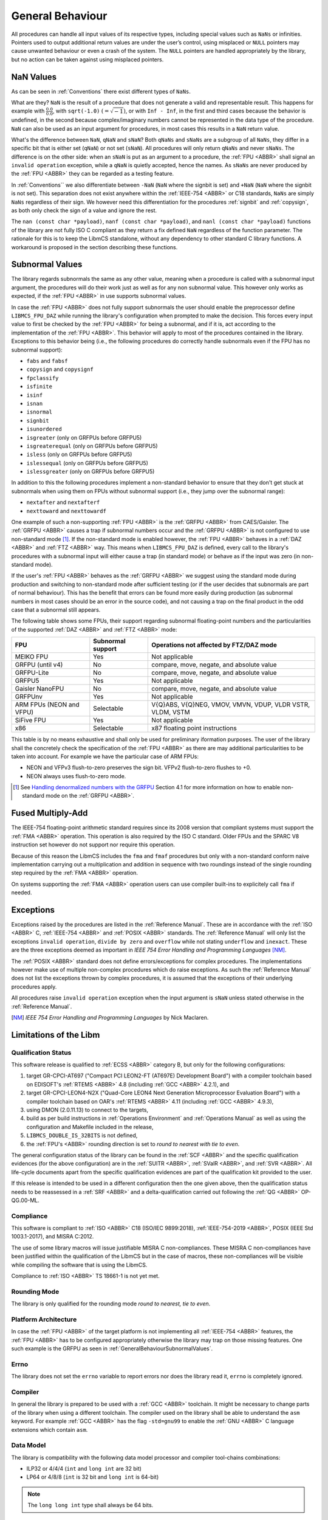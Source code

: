 General Behaviour
=================

All procedures can handle all input values of its respective types, including special values such as ``NaNs`` or infinities. Pointers used to output additional return values are under the user’s control, using misplaced or ``NULL`` pointers may cause unwanted behaviour or even a crash of the system. The ``NULL`` pointers are handled appropriately by the library, but no action can be taken against using misplaced pointers.

NaN Values
~~~~~~~~~

As can be seen in :ref:`Conventions` there exist different types of ``NaNs``.

What are they? ``NaN`` is the result of a procedure that does not generate a valid and representable result. This happens for example with :math:`\frac{0.0}{0.0}`, with ``sqrt(-1.0)`` :math:`(= \sqrt{-1})`, or with ``Inf - Inf``, in the first and third cases because the behavior is undefined, in the second because complex/imaginary numbers cannot be represented in the data type of the procedure. ``NaN`` can also be used as an input argument for procedures, in most cases this results in a ``NaN`` return value.

What's the difference between ``NaN``, ``qNaN`` and ``sNaN``? Both ``qNaNs`` and ``sNaNs`` are a subgroup of all ``NaNs``, they differ in a specific bit that is either set (``qNaN``) or not set (``sNaN``). All procedures will only return ``qNaNs`` and never ``sNaNs``. The difference is on the other side: when an ``sNaN`` is put as an argument to a procedure, the :ref:`FPU <ABBR>` shall signal an ``invalid operation`` exception, while a ``qNaN`` is quietly accepted, hence the names. As ``sNaNs`` are never produced by the :ref:`FPU <ABBR>` they can be regarded as a testing feature.

In :ref:`Conventions`` we also differentiate between ``-NaN`` (``NaN`` where the signbit is set) and ``+NaN`` (``NaN`` where the signbit is not set). This separation does not exist anywhere within the :ref:`IEEE-754 <ABBR>` or C18 standards, ``NaNs`` are simply ``NaNs`` regardless of their sign. We however need this differentiation for the procedures :ref:`signbit` and :ref:`copysign`, as both only check the sign of a value and ignore the rest.

The ``nan (const char *payload)``, ``nanf (const char *payload)``, and ``nanl (const char *payload)`` functions of the library are not fully ISO C compliant as they return a fix defined ``NaN`` regardless of the function parameter. The rationale for this is to keep the LibmCS standalone, without any dependency to other standard C library functions. A workaround is proposed in the section describing these functions.

.. _GeneralBehaviourSubnormalValues:

Subnormal Values
~~~~~~~~~~~~~~~~

The library regards subnormals the same as any other value, meaning when a procedure is called with a subnormal input argument, the procedures will do their work just as well as for any non subnormal value. This however only works as expected, if the :ref:`FPU <ABBR>` in use supports subnormal values.

In case the :ref:`FPU <ABBR>` does not fully support subnormals the user should enable the preprocessor define ``LIBMCS_FPU_DAZ`` while running the library's configuration when prompted to make the decision. This forces every input value to first be checked by the :ref:`FPU <ABBR>` for being a subnormal, and if it is, act according to the implementation of the :ref:`FPU <ABBR>`. This behavior will apply to most of the procedures contained in the library. Exceptions to this behavior being (i.e., the following procedures do correctly handle subnormals even if the FPU has no subnormal support):

* ``fabs`` and ``fabsf``
* ``copysign`` and ``copysignf``
* ``fpclassify``
* ``isfinite``
* ``isinf``
* ``isnan``
* ``isnormal``
* ``signbit``
* ``isunordered``
* ``isgreater`` (only on GRFPUs before GRFPU5)
* ``isgreaterequal`` (only on GRFPUs before GRFPU5)
* ``isless`` (only on GRFPUs before GRFPU5)
* ``islessequal`` (only on GRFPUs before GRFPU5)
* ``islessgreater`` (only on GRFPUs before GRFPU5)

In addition to this the following procedures implement a non-standard behavior to ensure that they don't get stuck at subnormals when using them on FPUs without subnormal support (i.e., they jump over the subnormal range):

* ``nextafter`` and ``nextafterf``
* ``nexttoward`` and ``nexttowardf``

One example of such a non-supporting :ref:`FPU <ABBR>` is the :ref:`GRFPU <ABBR>` from CAES/Gaisler. The :ref:`GRFPU <ABBR>` causes a trap if subnormal numbers occur and the :ref:`GRFPU <ABBR>` is not configured to use non-standard mode [#]_. If the non-standard mode is enabled however, the :ref:`FPU <ABBR>` behaves in a :ref:`DAZ <ABBR>` and :ref:`FTZ <ABBR>` way. This means when ``LIBMCS_FPU_DAZ`` is defined, every call to the library's procedures with a subnormal input will either cause a trap (in standard mode) or behave as if the input was zero (in non-standard mode).

If the user's :ref:`FPU <ABBR>` behaves as the :ref:`GRFPU <ABBR>` we suggest using the standard mode during production and switching to non-standard mode after sufficient testing (or if the user decides that subnormals are part of normal behaviour). This has the benefit that errors can be found more easily during production (as subnormal numbers in most cases should be an error in the source code), and not causing a trap on the final product in the odd case that a subnormal still appears.

The following table shows some FPUs, their support regarding subnormal floating-point numbers and the particularities of the supported :ref:`DAZ <ABBR>` and :ref:`FTZ <ABBR>` mode:

+--------------------------+-----------------------+-------------------------------------------------------------+
| FPU                      | Subnormal support     | Operations not affected by FTZ/DAZ mode                     |
+==========================+=======================+=============================================================+
| MEIKO FPU                |                Yes    | Not applicable                                              |
+--------------------------+-----------------------+-------------------------------------------------------------+
| GRFPU (until v4)         |                 No    | compare, move, negate, and absolute value                   |
+--------------------------+-----------------------+-------------------------------------------------------------+
| GRFPU-Lite               |                 No    | compare, move, negate, and absolute value                   |
+--------------------------+-----------------------+-------------------------------------------------------------+
| GRFPU5                   |                Yes    | Not applicable                                              |
+--------------------------+-----------------------+-------------------------------------------------------------+
| Gaisler NanoFPU          |                 No    | compare, move, negate, and absolute value                   |
+--------------------------+-----------------------+-------------------------------------------------------------+
| GRFPUnv                  |                Yes    | Not applicable                                              |
+--------------------------+-----------------------+-------------------------------------------------------------+
| ARM FPUs (NEON and VFPU) |            Selectable | V{Q}ABS, V{Q}NEG, VMOV, VMVN, VDUP, VLDR VSTR, VLDM, VSTM   |
+--------------------------+-----------------------+-------------------------------------------------------------+
| SiFive FPU               |                Yes    | Not applicable                                              |
+--------------------------+-----------------------+-------------------------------------------------------------+
| x86                      |            Selectable | x87 floating point instructions                             |
+--------------------------+-----------------------+-------------------------------------------------------------+

This table is by no means exhaustive and shall only be used for preliminary iformation purposes. The user of the library shall the concretely check the specification of the :ref:`FPU <ABBR>` as there are may additional particularities to be taken into account. For example we have the particular case of ARM FPUs:

* NEON and VFPv3 flush-to-zero preserves the sign bit. VFPv2 flush-to-zero flushes to +0.
* NEON always uses flush-to-zero mode.

.. [#] See `Handling denormalized numbers with the GRFPU <http://www.gaisler.com/doc/antn/GRLIB-AN-0007.pdf>`_ Section 4.1 for more information on how to enable non-standard mode on the :ref:`GRFPU <ABBR>`.

Fused Multiply-Add
~~~~~~~~~~~~~~~~~~

The IEEE-754 floating-point arithmetic standard requires since its 2008 version that compliant systems must support the :ref:`FMA <ABBR>` operation. This operation is also required by the ISO C standard. Older FPUs and the SPARC V8 instruction set however do not support nor require this operation. 

Because of this reason the LibmCS includes the ``fma`` and ``fmaf`` procedures but only with a non-standard conform naive implementation carrying out a multiplication and addition in sequence with two roundings instead of the single rounding step required by the :ref:`FMA <ABBR>` operation.

On systems supporting the :ref:`FMA <ABBR>` operation users can use compiler built-ins to explicitely call ``fma`` if needed.

Exceptions
~~~~~~~~~~

Exceptions raised by the procedures are listed in the :ref:`Reference Manual`. These are in accordance with the :ref:`ISO <ABBR>` C, :ref:`IEEE-754 <ABBR>` and :ref:`POSIX <ABBR>` standards. The :ref:`Reference Manual` will only list the exceptions ``invalid operation``, ``divide by zero`` and ``overflow`` while not stating ``underflow`` and ``inexact``. These are the three exceptions deemed as important in *IEEE 754 Error Handling and Programming Languages* [NM]_.

The :ref:`POSIX <ABBR>` standard does not define errors/exceptions for complex procedures. The implementations however make use of multiple non-complex procedures which do raise exceptions. As such the :ref:`Reference Manual` does not list the exceptions thrown by complex procedures, it is assumed that the exceptions of their underlying procedures apply.

All procedures raise ``invalid operation`` exception when the input argument is ``sNaN`` unless stated otherwise in the :ref:`Reference Manual`.

.. [NM] *IEEE 754 Error Handling and Programming Languages* by Nick Maclaren.

Limitations of the Libm
~~~~~~~~~~~~~~~~~~~~~~~

Qualification Status
^^^^^^^^^^^^^^^^^^^^^^^^

This software release is qualified to :ref:`ECSS <ABBR>` category B, but only for the following configurations:

#. target GR-CPCI-AT697 ("Compact PCI LEON2-FT (AT697E) Development Board") with a compiler toolchain based on EDISOFT's :ref:`RTEMS <ABBR>` 4.8 (including :ref:`GCC <ABBR>` 4.2.1), and
#. target GR-CPCI-LEON4-N2X ("Quad-Core LEON4 Next Generation Microprocessor Evaluation Board") with a compiler toolchain based on OAR's :ref:`RTEMS <ABBR>` 4.11 (including :ref:`GCC <ABBR>` 4.9.3),
#. using DMON (2.0.11.13) to connect to the targets,
#. build as per build instructions in :ref:`Operations Environment` and :ref:`Operations Manual` as well as using the configuration and Makefile included in the release,
#. ``LIBMCS_DOUBLE_IS_32BITS`` is not defined,
#. the :ref:`FPU's <ABBR>` rounding direction is set to *round to nearest with tie to even*.

The general configuration status of the library can be found in the :ref:`SCF <ABBR>` and the specific qualification evidences (for the above configuration) are in the :ref:`SUITR <ABBR>`, :ref:`SValR <ABBR>`, and :ref:`SVR <ABBR>`. All life-cycle documents apart from the specific qualification evidences are part of the qualification kit provided to the user.

If this release is intended to be used in a different configuration then the one given above, then the qualification status needs to be reassessed in a :ref:`SRF <ABBR>` and a delta-qualification carried out following the :ref:`QG <ABBR>` OP-QG.00-ML.

Compliance
^^^^^^^^^^^^^^^^^^^^^^^^

This software is compliant to :ref:`ISO <ABBR>` C18 (ISO/IEC 9899:2018), :ref:`IEEE-754-2019 <ABBR>`, POSIX (IEEE Std 1003.1-2017), and MISRA C:2012.

The use of some library macros will issue justifiable MISRA C non-compliances. These MISRA C non-compliances have been justified within the qualification of the LibmCS but in the case of macros, these non-compliances will be visible while compiling the software that is using the LibmCS.

Compliance to :ref:`ISO <ABBR>` TS 18661-1 is not yet met.

Rounding Mode
^^^^^^^^^^^^^^^^^^^^^^^^

The library is only qualified for the rounding mode *round to nearest, tie to even*.

Platform Architecture
^^^^^^^^^^^^^^^^^^^^^^^^

In case the :ref:`FPU <ABBR>` of the target platform is not implementing all :ref:`IEEE-754 <ABBR>` features, the :ref:`FPU <ABBR>` has to be configured appropriately otherwise the library may trap on those missing features. One such example is the GRFPU as seen in :ref:`GeneralBehaviourSubnormalValues`.

Errno
^^^^^^^^^^^^^^^^^^^^^^^^

The library does not set the ``errno`` variable to report errors nor does the library read it, ``errno`` is completely ignored.

Compiler
^^^^^^^^^^^^^^^^^^^^^^^^

In general the library is prepared to be used with a :ref:`GCC <ABBR>` toolchain. It might be necessary to change parts of the library when using a different toolchain.
The compiler used on the library shall be able to understand the ``asm`` keyword. For example :ref:`GCC <ABBR>` has the flag ``-std=gnu99`` to enable the :ref:`GNU <ABBR>` C language extensions which contain ``asm``.

Data Model
^^^^^^^^^^^^^^^^^^^^^^^^

The library is compatibility with the following data model processor and compiler tool-chains combinations:

* ILP32 or 4/4/4 (``int`` and ``long int`` are 32 bit)
* LP64 or 4/8/8 (``int`` is 32 bit and ``long int`` is 64-bit)

.. note::
   The ``long long int`` type shall always be 64 bits.  

Bessel functions
^^^^^^^^^^^^^^^^^^^^^^^^

The procedures :ref:`jn` and :ref:`yn` have only been qualified until an ``n`` value of 15. If you for some reason need to use them with higher values for ``n``, just change the value in the unit- and validation-tests. The other Bessel procedures (:ref:`j0`, :ref:`j1`, :ref:`y0`, and :ref:`y1`) however are fully qualified.

Complex procedures
^^^^^^^^^^^^^^^^^^^^^^^^

The complex procedures have a lower number of requirements than the procedures defined in ``math.h`` and are less detailed. This mirrors what happens in the :ref:`ISO <ABBR>` C and :ref:`POSIX <ABBR>` standards where far less information and requirements are defined for these procedures. As such their requirements fall short of what one could usually expect for Cat. B software. However the fact that these procedures are seldom if ever used in flight and critical software justifies their subpar requirements, while their existence is justified by the need to be able to integrate the library with other :ref:`COTS <ABBR>` software without restrictions (be aware that having them for integration purposes does not necessarily mean that they are used by other software components but that they expect them to exist).

fenv.h
^^^^^^

The mathematical library contains the header file ``fenv.h``. It declares - but does not implement - the functionalities listed in this section. The ``fenv.h`` header does not contain type definitions nor macros. This header file is only provided as the starting point for the user of the library to implement their own ``fenv.h`` as it is highly hardware dependent. Inclusion of the ``fenv.h`` file in an unmodified version produces an error at compile time, which should be removed by the user after implementing their own procedures. The library also provides an implementation file ``fenv.c`` which contains stub implementations for all procedures in ``fenv.h`` which simply return :math:`-1` which is a valid return value for all procedures and denotes that an error has accrued while calling said procedure. User software will have to check for negative output values anyway as this is how the procedures are defined to give notice of errors. As such this is a reliable way to tell the user that an implementation of the procedures still needs to be provided.

A custom ``fenv.h`` file needs to contain the type definition of ``fenv_t`` and ``fexcept_t`` provided by the user:

* ``fenv_t`` represents the entire state of the floating-point environment including its status flags and control modes.
* ``fexcept_t`` represents the state of all floating-point status flags collectively, including the active floating-point exceptions along with additional information the implementation associates with their status.

A custom ``fenv.h`` file needs to contain the following defines and constants:

* Constants which need to contain the position of their respective exception flag in the given hardware environment in the form of a bitmask (and as such be easily combineable), their type is ``int`` and should be used by the functions ``feclearexcept``, ``feraiseexcept``, ``fegetexceptflag`` and ``fesetexceptflag``:

   * ``FE_DIVBYZERO``
   * ``FE_INEXACT``
   * ``FE_INVALID``
   * ``FE_OVERFLOW``
   * ``FE_UNDERFLOW``
   * ``FE_ALL_EXCEPT``

* Constants which need to represent the given rounding mode in the given hardware environment, their type is ``int`` and should be used by the functions ``fegetround`` and ``fesetround``:

   * ``FE_DOWNWARD``
   * ``FE_TONEAREST``
   * ``FE_TOWARDSZERO``
   * ``FE_UPWARD``

* Constant pointer to access the environment in the given hardware environment, the type is ``fenv_t*`` and should be used as input for the functions ``fesetenv`` and ``fegetenv``:

   * ``FE_DFL_ENV``

These are the expected procedures of a proper ``fenv.h`` implementation:

* Floating-point Exceptions

   #. Clear floating-point exceptions

      * ``int feclearexcept(int excepts)``

   #. Raise floating-point exceptions

      * ``int feraiseexcept(int excepts)``

   #. Get floating-point exception flags

      * ``int fegetexceptflag(fexcept_t* flagp, int excepts)``

   #. Set floating-point exception flags

      * ``int fesetexceptflag(const fexcept_t* flagp, int excepts)``

* Rounding Direction

   #. Get rounding direction mode

      * ``int fegetround(void)``

   #. Set rounding direction mode

      * ``int fesetround(int rdir)``

* Entire Environment

   #. Get floating-point environment

      * ``int fegetenv(fenv_t* envp)``

   #. Set floating-point environment

      * ``int fesetenv(const fenv_t* envp)``

   #. Hold floating-point exceptions

      * ``int feholdexcept(fenv_t* envp)``

   #. Update floating-point environment

      * ``int feupdateenv(const fenv_t* envp)``

* Other

   #. Test for floating-point exceptions

      * ``int fetestexcept(int excepts)``

A typical use of the floating-point environment for critical systems will anyways be a direct writing to the floating point registers once during initialization (e.g., setting the rounding mode) thus, avoiding the interface provided by ``fenv.h``.

tgmath.h
^^^^^^^^

The mathematical library contains the header file ``tgmath.h`` which except for adding an error message upon compilation has not been changed from its ``Newlib`` state. ``tgmath.h`` procedures are not qualified.

Inclusion of the ``tgmath.h`` file produces an intentional error at compile time. Contrary to the ``fenv.h`` header file we descourage any use of the ``tgmath.h`` header and suggest users to not create their own. Type generic function calls should never be used in critical software.

Thread Safety and Reentrancy
^^^^^^^^^^^^^^^^^^^^^^^^^^^^

The library is thread safe and reentrant. For software that is using the library it has to be noted that usage of the ``signgam`` variable is not thread safe when executing the ``lgamma`` procedures on
multiple threads at once, as each procedure call operates on the same variable. This is a limitation forced on the library by the :ref:`POSIX <ABBR>` standard that demands the availability of the ``signgam`` global variable.

Other Header Files
^^^^^^^^^^^^^^^^^^^^^^^^

The library does not contain any externally available header files other than those that should be part of a ``libm`` according to the ISO C and :ref:`POSIX <ABBR>` standards. It contains ``math.h``, ``complex.h``, ``fenv.h``, and ``tgmath.h``, although the limitations of the latter two have already been stated in this chapter. This means there will be no ``float.h`` or ``limits.h`` or any other header that does not belong into a ``libm``. All those headers need to be provided by the toolchain.

Assert Usage
~~~~~~~~~~~~~~~~~~~~~~~~~~~~~

The library contains an ``assert`` in its source code. More specifically assertions are used in the :ref:`frexp`, :ref:`modf` and :ref:`remquo` procedures to ensure that the library does not cause a trap when the procedures are called with a NULL-pointer.

The implementation of the library assumes that the used toolchain contains an ``assert.h`` file with the standard implementation of ``assert``. That being the case, the ``assert`` can be disabled by defining ``NDEBUG`` either in source code or during compilation. The easiest way to do this would be using the ``make release`` command.

It is of course possible to add your own definition of ``assert`` using a custom ``assert.h`` file.

We suggest enabling the ``assert`` during production and disabling it after sufficient testing. This has the benefit that errors can be found more easily during production, and not having the assertion in the object code of the final product.

Modular Arithmetic Procedures
~~~~~~~~~~~~~~~~~~~~~~~~~~~~~

As the modular arithmetic functions are often a source of confusion we want to use this section to show the differences between the modular arithmetic functions and give examples for each. This information is specific to the C programming language, and the C99 and :ref:`IEEE-754 <ABBR>` standards.

Modulus Operator: ``%``
^^^^^^^^^^^^^^^^^^^^^^^^^^^^

Although this operator is not part of the library but of the C language itself, we include it here to complete the overview of modular arithmetic. The ``%`` operator is specific to integers and shall only be used with integer types. The result of using the ``%`` operator is the remainder of using the ``/`` operator on the same operands. Given two variables ``a`` and ``b`` the following must be true: :math:`a \% b = a - (\frac{a}{b} \cdot b)` with integral truncation of :math:`\frac{a}{b}` towards zero.

Examples:

+-----------+------------+-------------+--------------+
| 4 % 1 = 0 | 4 % -1 = 0 | -4 % 1 =  0 | -4 % -1 =  0 |
+-----------+------------+-------------+--------------+
| 4 % 2 = 0 | 4 % -2 = 0 | -4 % 2 =  0 | -4 % -2 =  0 |
+-----------+------------+-------------+--------------+
| 4 % 3 = 1 | 4 % -3 = 1 | -4 % 3 = -1 | -4 % -3 = -1 |
+-----------+------------+-------------+--------------+
| 4 % 4 = 0 | 4 % -4 = 0 | -4 % 4 =  0 | -4 % -4 =  0 |
+-----------+------------+-------------+--------------+
| 4 % 5 = 4 | 4 % -5 = 4 | -4 % 5 = -4 | -4 % -5 = -4 |
+-----------+------------+-------------+--------------+
| 4 % 6 = 4 | 4 % -6 = 4 | -4 % 6 = -4 | -4 % -6 = -4 |
+-----------+------------+-------------+--------------+

The fmod procedure
^^^^^^^^^^^^^^^^^^^^^^^^^^^^

The :ref:`fmod` procedure returns the remainder of :math:`x` divided by :math:`y`. Given two variables :math:`x` and :math:`y` the following must be true: :math:`fmod(x, y) = x - n \cdot y`, for an integer :math:`n` such that the result has the same sign as :math:`x` and magnitude less than the magnitude of :math:`y`. If :math:`y` is zero the result will be ``qNaN``.

Examples:

+--------------+--------+---+---------------+--------+---+---------------+--------+---+----------------+--------+
| Input (x, y) | Return |   | Input (x, y)  | Return |   | Input (x, y)  | Return |   | Input (x, y)   | Return |
+==============+========+===+===============+========+===+===============+========+===+================+========+
| (3.14, 0.2)  | 0.14   |   | (3.14, -0.2)  | 0.14   |   | (-3.14, 0.2)  | -0.14  |   | (-3.14, -0.2)  | -0.14  |
+--------------+--------+   +---------------+--------+   +---------------+--------+   +----------------+--------+
| (3.14, 1.0)  | 0.14   |   | (3.14, -1.0)  | 0.14   |   | (-3.14, 1.0)  | -0.14  |   | (-3.14, -1.0)  | -0.14  |
+--------------+--------+   +---------------+--------+   +---------------+--------+   +----------------+--------+
| (3.14, 1.5)  | 0.14   |   | (3.14, -1.5)  | 0.14   |   | (-3.14, 1.5)  | -0.14  |   | (-3.14, -1.5)  | -0.14  |
+--------------+--------+   +---------------+--------+   +---------------+--------+   +----------------+--------+
| (3.14, 2.0)  | 1.14   |   | (3.14, -2.0)  | 1.14   |   | (-3.14, 2.0)  | -1.14  |   | (-3.14, -2.0)  | -1.14  |
+--------------+--------+   +---------------+--------+   +---------------+--------+   +----------------+--------+
| (3.14, 2.34) | 0.80   |   | (3.14, -2.34) | 0.80   |   | (-3.14, 2.34) | -0.80  |   | (-3.14, -2.34) | -0.80  |
+--------------+--------+   +---------------+--------+   +---------------+--------+   +----------------+--------+
| (3.14, 3.0)  | 0.14   |   | (3.14, -3.0)  | 0.14   |   | (-3.14, 3.0)  | -0.14  |   | (-3.14, -3.0)  | -0.14  |
+--------------+--------+   +---------------+--------+   +---------------+--------+   +----------------+--------+
| (3.14, 3.7)  | 3.14   |   | (3.14, -3.7)  | 3.14   |   | (-3.14, 3.7)  | -3.14  |   | (-3.14, -3.7)  | -3.14  |
+--------------+--------+   +---------------+--------+   +---------------+--------+   +----------------+--------+
| (3.14, 4.0)  | 3.14   |   | (3.14, -4.0)  | 3.14   |   | (-3.14, 4.0)  | -3.14  |   | (-3.14, -4.0)  | -3.14  |
+--------------+--------+---+---------------+--------+---+---------------+--------+---+----------------+--------+

The remainder and remquo procedures
^^^^^^^^^^^^^^^^^^^^^^^^^^^^^^^^^^^^^^^^^^^^^^^^^^^^

The :ref:`remainder` and :ref:`remquo` procedures returns the remainder of :math:`x` divided by :math:`y`. Given two variables :math:`x` and :math:`y` the following must be true: :math:`remainder(x, y) = x - n \cdot y`, where :math:`n` is the integer nearest to the exact result of :math:`\frac{x}{y}` (when the exact result is exactly in the middle of two integers, :math:`n` is even). If :math:`y` is zero the result will be ``qNaN``.

Examples:

+--------------+--------+---+---------------+--------+---+---------------+--------+---+----------------+--------+
| Input (x, y) | Return |   | Input (x, y)  | Return |   | Input (x, y)  | Return |   | Input (x, y)   | Return |
+==============+========+===+===============+========+===+===============+========+===+================+========+
| (3.14, 0.2)  | -0.06  |   | (3.14, -0.2)  | -0.06  |   | (-3.14, 0.2)  | -0.06  |   | (-3.14, -0.2)  | -0.06  |
+--------------+--------+   +---------------+--------+   +---------------+--------+   +----------------+--------+
| (3.14, 1.0)  | 0.14   |   | (3.14, -1.0)  | 0.14   |   | (-3.14, 1.0)  | 0.14   |   | (-3.14, -1.0)  | 0.14   |
+--------------+--------+   +---------------+--------+   +---------------+--------+   +----------------+--------+
| (3.14, 1.5)  | 0.14   |   | (3.14, -1.5)  | 0.14   |   | (-3.14, 1.5)  | 0.14   |   | (-3.14, -1.5)  | 0.14   |
+--------------+--------+   +---------------+--------+   +---------------+--------+   +----------------+--------+
| (3.14, 2.0)  | -0.86  |   | (3.14, -2.0)  | -0.86  |   | (-3.14, 2.0)  | -0.86  |   | (-3.14, -2.0)  | -0.86  |
+--------------+--------+   +---------------+--------+   +---------------+--------+   +----------------+--------+
| (3.14, 2.34) | 0.80   |   | (3.14, -2.34) | 0.80   |   | (-3.14, 2.34) | -0.80  |   | (-3.14, -2.34) | -0.80  |
+--------------+--------+   +---------------+--------+   +---------------+--------+   +----------------+--------+
| (3.14, 3.0)  | 0.14   |   | (3.14, -3.0)  | 0.14   |   | (-3.14, 3.0)  | 0.14   |   | (-3.14, -3.0)  | 0.14   |
+--------------+--------+   +---------------+--------+   +---------------+--------+   +----------------+--------+
| (3.14, 3.7)  | -0.56  |   | (3.14, -3.7)  | -0.56  |   | (-3.14, 3.7)  | -0.56  |   | (-3.14, -3.7)  | -0.56  |
+--------------+--------+   +---------------+--------+   +---------------+--------+   +----------------+--------+
| (3.14, 4.0)  | -0.86  |   | (3.14, -4.0)  | -0.86  |   | (-3.14, 4.0)  | -0.86  |   | (-3.14, -4.0)  | -0.86  |
+--------------+--------+---+---------------+--------+---+---------------+--------+---+----------------+--------+

The modf procedure
^^^^^^^^^^^^^^^^^^^^^^^^^^^^

The :ref:`modf` procedure returns the fractional part of :math:`x` and puts the integral part of :math:`x` to the outward pointer :math:`iptr`. It's easier to think of :ref:`modf` as a procedure with one input and two outputs.

Examples:

+---------+--------+-------------+---+---------+--------+-------------+
| Input x | Return | Output iptr |   | Input x | Return | Output iptr |
+=========+========+=============+===+=========+========+=============+
| 0.14    | 0.14   | 0.0         |   | -0.14   | -0.14  | -0.0        |
+---------+--------+-------------+   +---------+--------+-------------+
| 3.0     | 0.0    | 3.0         |   | -3.0    | -0.0   | -3.0        |
+---------+--------+-------------+   +---------+--------+-------------+
| 3.14    | 0.14   | 3.0         |   | -3.14   | -0.14  | -3.0        |
+---------+--------+-------------+---+---------+--------+-------------+

Side Effects
~~~~~~~~~~~~

This library does not produce any side effects, apart from the exceptions that have been described,

* to the software that uses the library,
* nor to the hardware,

as it does not configure any hardware.
